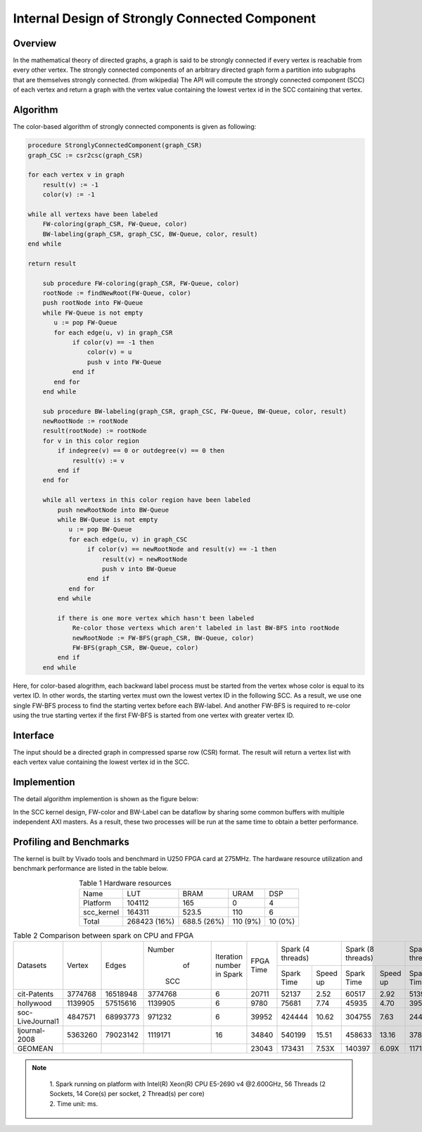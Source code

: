 .. 
   Copyright 2019 Xilinx, Inc.
  
   Licensed under the Apache License, Version 2.0 (the "License");
   you may not use this file except in compliance with the License.
   You may obtain a copy of the License at
  
       http://www.apache.org/licenses/LICENSE-2.0
  
   Unless required by applicable law or agreed to in writing, software
   distributed under the License is distributed on an "AS IS" BASIS,
   WITHOUT WARRANTIES OR CONDITIONS OF ANY KIND, either express or implied.
   See the License for the specific language governing permissions and
   limitations under the License.


*************************************************
Internal Design of Strongly Connected Component
*************************************************


Overview
========

In the mathematical theory of directed graphs, a graph is said to be strongly connected if every vertex is reachable from every other vertex.
The strongly connected components of an arbitrary directed graph form a partition into subgraphs that are themselves strongly connected. (from wikipedia)
The API will compute the strongly connected component (SCC) of each vertex and return a graph with the vertex value containing the lowest vertex id in the SCC containing that vertex.

Algorithm
=========

The color-based algorithm of strongly connected components is given as following:

.. code::

    procedure StronglyConnectedComponent(graph_CSR)
    graph_CSC := csr2csc(graph_CSR)

    for each vertex v in graph
        result(v) := -1
        color(v) := -1

    while all vertexs have been labeled
        FW-coloring(graph_CSR, FW-Queue, color)
        BW-labeling(graph_CSR, graph_CSC, BW-Queue, color, result)
    end while

    return result

        sub procedure FW-coloring(graph_CSR, FW-Queue, color)
        rootNode := findNewRoot(FW-Queue, color)
        push rootNode into FW-Queue
        while FW-Queue is not empty
           u := pop FW-Queue
           for each edge(u, v) in graph_CSR
                if color(v) == -1 then
                    color(v) = u
                    push v into FW-Queue
                end if
           end for
        end while

        sub procedure BW-labeling(graph_CSR, graph_CSC, FW-Queue, BW-Queue, color, result)
        newRootNode := rootNode
        result(rootNode) := rootNode
        for v in this color region
            if indegree(v) == 0 or outdegree(v) == 0 then
                result(v) := v
            end if
        end for

        while all vertexs in this color region have been labeled
            push newRootNode into BW-Queue
            while BW-Queue is not empty
               u := pop BW-Queue
               for each edge(u, v) in graph_CSC
                    if color(v) == newRootNode and result(v) == -1 then
                        result(v) = newRootNode
                        push v into BW-Queue
                    end if
               end for
            end while

            if there is one more vertex which hasn't been labeled
                Re-color those vertexs which aren't labeled in last BW-BFS into rootNode
                newRootNode := FW-BFS(graph_CSR, BW-Queue, color)
                FW-BFS(graph_CSR, BW-Queue, color)
            end if
        end while
        
Here, for color-based alogrithm, each backward label process must be started from the vertex whose color is equal to its vertex ID.
In other words, the starting vertex must own the lowest vertex ID in the following SCC. As a result, we use one single FW-BFS process
to find the starting vertex before each BW-label. And another FW-BFS is required to re-color using the true starting vertex if the first
FW-BFS is started from one vertex with greater vertex ID.

Interface
===========
The input should be a directed graph in compressed sparse row (CSR) format.
The result will return a vertex list with each vertex value containing the lowest vertex id in the SCC.

Implemention
===========

The detail algorithm implemention is shown as the figure below:

.. image:: /images/SCC_kernel.png
   :alt: Figure 1 Top Diagram of SCC
   :width: 80%
   :align: center

.. image:: /images/FWBFS-SCC.png
   :alt: Figure 2 Forward-Coloring Diagram in SCC
   :width: 80%
   :align: center

.. image:: /images/BWBFS-SCC.png
   :alt: Figure 3 Backward-Labeling Diagram in SCC
   :width: 80%
   :align: center

In the SCC kernel design, FW-color and BW-Label can be dataflow by sharing some common buffers with multiple independent AXI masters.
As a result, these two processes will be run at the same time to obtain a better performance.

Profiling and Benchmarks
========================

The kernel is built by Vivado tools and benchmard in U250 FPGA card at 275MHz. The hardware resource utilization and benchmark performance are listed in the table below.

.. table:: Table 1 Hardware resources
    :align: center

    +------------+--------------+-------------+----------+---------+
    |    Name    |      LUT     |     BRAM    |   URAM   |   DSP   |
    +------------+--------------+-------------+----------+---------+
    |  Platform  |    104112    |     165     |     0    |    4    |
    +------------+--------------+-------------+----------+---------+
    | scc_kernel |    164311    |    523.5    |    110   |    6    |
    +------------+--------------+-------------+----------+---------+
    |    Total   | 268423 (16%) | 688.5 (26%) | 110 (9%) | 10 (0%) |
    +------------+--------------+-------------+----------+---------+

.. table:: Table 2 Comparison between spark on CPU and FPGA
    :align: center

    +------------------+---------+----------+---------+-----------+-----------+-----------------------+-----------------------+-----------------------+-----------------------+
    |                  |         |          |  Number | Iteration |           |   Spark (4 threads)   |   Spark (8 threads)   |   Spark (16 threads)  |   Spark (32 threads)  |
    |     Datasets     |  Vertex |   Edges  |    of   | number in | FPGA Time +------------+----------+------------+----------+------------+----------+------------+----------+
    |                  |         |          |   SCC   | Spark     |           | Spark Time | Speed up | Spark Time | Speed up | Spark Time | Speed up | Spark Time | Speed up |
    +------------------+---------+----------+---------+-----------+-----------+------------+----------+------------+----------+------------+----------+------------+----------+
    |    cit-Patents   | 3774768 | 16518948 | 3774768 |     6     |   20711   |    52137   |   2.52   |    60517   |   2.92   |    51390   |   2.48   |    39939   |   1.93   |
    +------------------+---------+----------+---------+-----------+-----------+------------+----------+------------+----------+------------+----------+------------+----------+
    |     hollywood    | 1139905 | 57515616 | 1139905 |     6     |    9780   |    75681   |   7.74   |    45935   |   4.70   |    39595   |   4.05   |    29665   |   3.03   |
    +------------------+---------+----------+---------+-----------+-----------+------------+----------+------------+----------+------------+----------+------------+----------+
    | soc-LiveJournal1 | 4847571 | 68993773 | 971232  |     6     |   39952   |   424444   |   10.62  |   304755   |   7.63   |   244916   |   6.13   |   231465   |   5.79   |
    +------------------+---------+----------+---------+-----------+-----------+------------+----------+------------+----------+------------+----------+------------+----------+
    |   ljournal-2008  | 5363260 | 79023142 | 1119171 |     16    |   34840   |   540199   |   15.51  |   458633   |   13.16  |   378304   |   10.86  |   402120   |   11.54  |
    +------------------+---------+----------+---------+-----------+-----------+------------+----------+------------+----------+------------+----------+------------+----------+
    |      GEOMEAN     |         |          |         |           |   23043   |   173431   |   7.53X  |   140397   |   6.09X  |   117178   |   5.09X  |   102476   |   4.45X  |
    +------------------+---------+----------+---------+-----------+-----------+------------+----------+------------+----------+------------+----------+------------+----------+

.. note::
    | 1. Spark running on platform with Intel(R) Xeon(R) CPU E5-2690 v4 @2.600GHz, 56 Threads (2 Sockets, 14 Core(s) per socket, 2 Thread(s) per core)
    | 2. Time unit: ms.

 .. toctree::
     :maxdepth: 1

